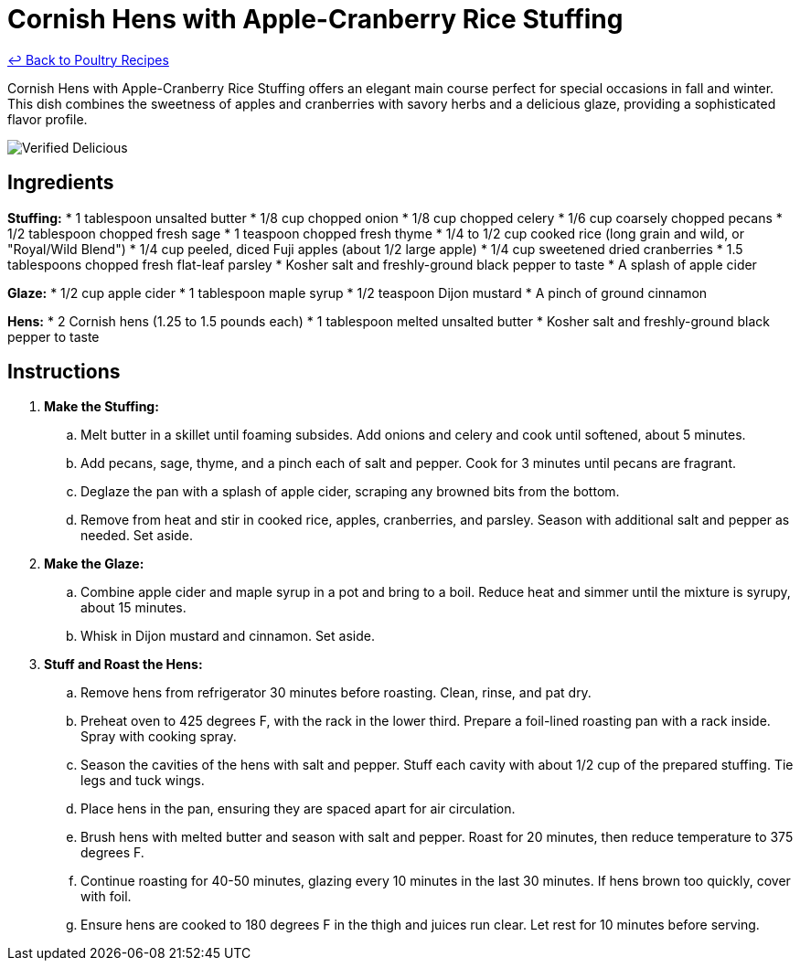 = Cornish Hens with Apple-Cranberry Rice Stuffing

link:./README.md[&larrhk; Back to Poultry Recipes]

Cornish Hens with Apple-Cranberry Rice Stuffing offers an elegant main course perfect for special occasions in fall and winter. This dish combines the sweetness of apples and cranberries with savory herbs and a delicious glaze, providing a sophisticated flavor profile.

image::https://badgen.net/badge/verified/delicious/228B22[Verified Delicious]

== Ingredients
*Stuffing:*
* 1 tablespoon unsalted butter
* 1/8 cup chopped onion
* 1/8 cup chopped celery
* 1/6 cup coarsely chopped pecans
* 1/2 tablespoon chopped fresh sage
* 1 teaspoon chopped fresh thyme
* 1/4 to 1/2 cup cooked rice (long grain and wild, or "Royal/Wild Blend")
* 1/4 cup peeled, diced Fuji apples (about 1/2 large apple)
* 1/4 cup sweetened dried cranberries
* 1.5 tablespoons chopped fresh flat-leaf parsley
* Kosher salt and freshly-ground black pepper to taste
* A splash of apple cider

*Glaze:*
* 1/2 cup apple cider
* 1 tablespoon maple syrup
* 1/2 teaspoon Dijon mustard
* A pinch of ground cinnamon

*Hens:*
* 2 Cornish hens (1.25 to 1.5 pounds each)
* 1 tablespoon melted unsalted butter
* Kosher salt and freshly-ground black pepper to taste

== Instructions
. *Make the Stuffing:*
.. Melt butter in a skillet until foaming subsides. Add onions and celery and cook until softened, about 5 minutes.
.. Add pecans, sage, thyme, and a pinch each of salt and pepper. Cook for 3 minutes until pecans are fragrant.
.. Deglaze the pan with a splash of apple cider, scraping any browned bits from the bottom.
.. Remove from heat and stir in cooked rice, apples, cranberries, and parsley. Season with additional salt and pepper as needed. Set aside.
. *Make the Glaze:*
.. Combine apple cider and maple syrup in a pot and bring to a boil. Reduce heat and simmer until the mixture is syrupy, about 15 minutes.
.. Whisk in Dijon mustard and cinnamon. Set aside.
. *Stuff and Roast the Hens:*
.. Remove hens from refrigerator 30 minutes before roasting. Clean, rinse, and pat dry.
.. Preheat oven to 425 degrees F, with the rack in the lower third. Prepare a foil-lined roasting pan with a rack inside. Spray with cooking spray.
.. Season the cavities of the hens with salt and pepper. Stuff each cavity with about 1/2 cup of the prepared stuffing. Tie legs and tuck wings.
.. Place hens in the pan, ensuring they are spaced apart for air circulation.
.. Brush hens with melted butter and season with salt and pepper. Roast for 20 minutes, then reduce temperature to 375 degrees F.
.. Continue roasting for 40-50 minutes, glazing every 10 minutes in the last 30 minutes. If hens brown too quickly, cover with foil.
.. Ensure hens are cooked to 180 degrees F in the thigh and juices run clear. Let rest for 10 minutes before serving.
